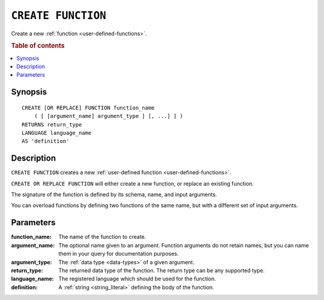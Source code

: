 .. highlight:: psql

.. _ref-create-function:

===================
``CREATE FUNCTION``
===================

Create a new :ref:`function <user-defined-functions>`.

.. rubric:: Table of contents

.. contents::
   :local:


Synopsis
========

::

    CREATE [OR REPLACE] FUNCTION function_name
        ( [ [argument_name] argument_type ] [, ...] ] )
    RETURNS return_type
    LANGUAGE language_name
    AS 'definition'


Description
===========

``CREATE FUNCTION`` creates a new :ref:`user-defined function
<user-defined-functions>`.

``CREATE OR REPLACE FUNCTION`` will either create a new function, or replace an
existing function.

The signature of the function is defined by its schema, name, and input
arguments.

You can overload functions by defining two functions of the same name, but with
a different set of input arguments.


Parameters
==========

:function_name:
  The name of the function to create.

:argument_name:
  The optional name given to an argument. Function arguments do not retain
  names, but you can name them in your query for documentation purposes.

:argument_type:
  The :ref:`data type <data-types>` of a given argument.

:return_type:
  The returned data type of the function. The return type can be any
  supported type.

:language_name:
  The registered language which should be used for the function.

:definition:
  A :ref:`string <string_literal>` defining the body of the function.
